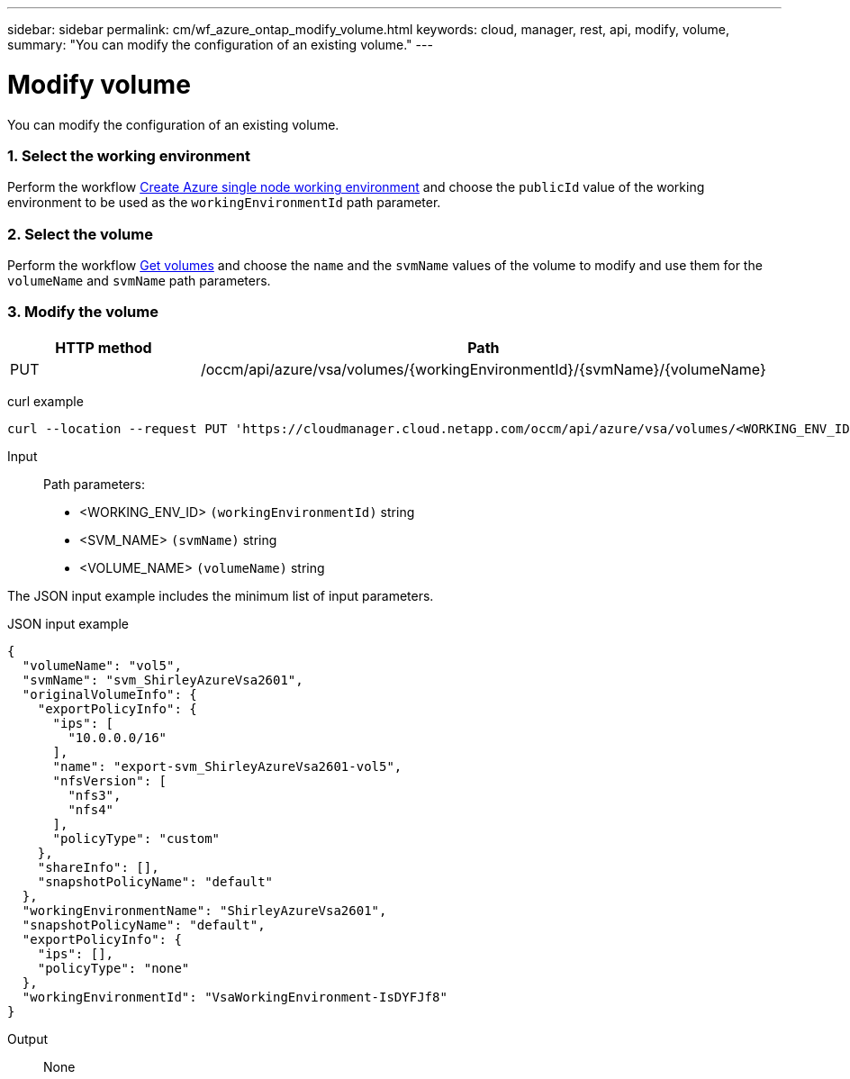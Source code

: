 ---
sidebar: sidebar
permalink: cm/wf_azure_ontap_modify_volume.html
keywords: cloud, manager, rest, api, modify, volume,
summary: "You can modify the configuration of an existing volume."
---

= Modify volume
:hardbreaks:
:nofooter:
:icons: font
:linkattrs:
:imagesdir: ./media/

[.lead]
You can modify the configuration of an existing volume.

=== 1. Select the working environment

Perform the workflow link:wf_azure_cloud_create_we_paygo.html[Create Azure single node working environment] and choose the `publicId` value of the working environment to be used as the `workingEnvironmentId` path parameter.

=== 2. Select the volume

Perform the workflow link:wf_azure_ontap_get_volumes.html[Get volumes] and choose the `name` and the `svmName` values of the volume to modify and use them for the `volumeName` and `svmName` path parameters.


=== 3. Modify the volume

[cols="25,75"*,options="header"]
|===
|HTTP method
|Path
|PUT
|/occm/api/azure/vsa/volumes/{workingEnvironmentId}/{svmName}/{volumeName}
|===

curl example::
[source,curl]
curl --location --request PUT 'https://cloudmanager.cloud.netapp.com/occm/api/azure/vsa/volumes/<WORKING_ENV_ID>/<SVM_NAME>/<VOLUME_NAME>' --header 'Content-Type: application/json' --header 'x-agent-id: <AGENT_ID>' --header 'Authorization: Bearer <ACCESS_TOKEN>' --d @JSONinput

Input::

Path parameters:

* <WORKING_ENV_ID> `(workingEnvironmentId)` string
* <SVM_NAME> `(svmName)` string
* <VOLUME_NAME> `(volumeName)` string

The JSON input example includes the minimum list of input parameters.

JSON input example::
[source,json]
{
  "volumeName": "vol5",
  "svmName": "svm_ShirleyAzureVsa2601",
  "originalVolumeInfo": {
    "exportPolicyInfo": {
      "ips": [
        "10.0.0.0/16"
      ],
      "name": "export-svm_ShirleyAzureVsa2601-vol5",
      "nfsVersion": [
        "nfs3",
        "nfs4"
      ],
      "policyType": "custom"
    },
    "shareInfo": [],
    "snapshotPolicyName": "default"
  },
  "workingEnvironmentName": "ShirleyAzureVsa2601",
  "snapshotPolicyName": "default",
  "exportPolicyInfo": {
    "ips": [],
    "policyType": "none"
  },
  "workingEnvironmentId": "VsaWorkingEnvironment-IsDYFJf8"
}

Output::

None

